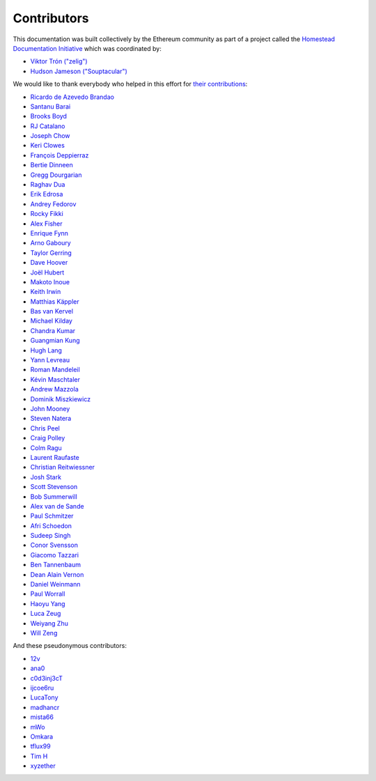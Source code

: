 .. _contributors:

********************************************************************************
Contributors
********************************************************************************

This documentation was built collectively by the Ethereum community as part of
a project called the
`Homestead Documentation Initiative <https://www.reddit.com/r/ethereum/comments/45116k/call_to_action_homestead_documentation_initiative/>`_
which was coordinated by:

- `Viktor Trón ("zelig") <https://github.com/zelig>`_
- `Hudson Jameson ("Souptacular") <https://github.com/Souptacular>`_
 
We would like to thank everybody who helped in this effort for `their contributions <https://github.com/ethereum/homestead-guide/graphs/contributors>`_:

- `Ricardo de Azevedo Brandao <https://github.com/programonauta>`_
- `Santanu Barai <https://github.com/0mkara>`_
- `Brooks Boyd <https://onename.com/midnight>`_
- `RJ Catalano <https://onename.com/VoR0220>`_
- `Joseph Chow <https://github.com/ethers>`_
- `Keri Clowes <http://github.com/kclowes>`_
- `François Deppierraz <https://github.com/ctrlaltdel>`_
- `Bertie Dinneen <https://github.com/bdinn1>`_
- `Gregg Dourgarian <https://github.com/greggdourgarian>`_
- `Raghav Dua <https://github.com/duaraghav8>`_
- `Erik Edrosa <https://github.com/OrangeShark>`_
- `Andrey Fedorov <https://github.com/anfedorov>`_
- `Rocky Fikki <https://github.com/rfikki>`_
- `Alex Fisher <https://github.com/alexfisher>`_
- `Enrique Fynn <https://github.com/enriquefynn>`_
- `Arno Gaboury <http://github.com/gabx>`_
- `Taylor Gerring <https://github.com/tgerring>`_
- `Dave Hoover <https://github.com/redsquirrel>`_
- `Joël Hubert <https://github.com/jmahhh>`_
- `Makoto Inoue <https://github.com/makoto>`_
- `Keith Irwin <https://github.com/keith24>`_
- `Matthias Käppler <https://github.com/mttkay>`_
- `Bas van Kervel <https://github.com/bas-vk>`_
- `Michael Kilday <https://github.com/taoteh1221>`_
- `Chandra Kumar <https://github.com/klmoney>`_
- `Guangmian Kung <https://github.com/gmkung>`_
- `Hugh Lang <https://github.com/hughlang>`_
- `Yann Levreau <https://github.com/yann300>`_
- `Roman Mandeleil <https://github.com/romanman>`_
- `Kévin Maschtaler <https://github.com/Kmaschta>`_
- `Andrew Mazzola <https://github.com/admazzola>`_
- `Dominik Miszkiewicz <https://github.com/dmiszkiewicz>`_
- `John Mooney <https://github.com/mooneyj>`_
- `Steven Natera <https://github.com/nodox>`_
- `Chris Peel <https://github.com/christianpeel>`_
- `Craig Polley <https://github.com/polleykc>`_
- `Colm Ragu <https://github.com/colm>`_
- `Laurent Raufaste <https://github.com/lra>`_
- `Christian Reitwiessner <https://github.com/chriseth>`_
- `Josh Stark <https://github.com/jjmstark>`_
- `Scott Stevenson <https://github.com/ScottStevenson>`_
- `Bob Summerwill <https://github.com/bobsummerwill>`_
- `Alex van de Sande <https://github.com/alexvandesande>`_
- `Paul Schmitzer <https://github.com/LiteBit>`_
- `Afri Schoedon <https://github.com/5chdn>`_
- `Sudeep Singh <https://github.com/c0d3inj3cT>`_
- `Conor Svensson <https://github.com/conor10>`_
- `Giacomo Tazzari <http://github.com/giact>`_
- `Ben Tannenbaum <https://github.com/BenUsername>`_
- `Dean Alain Vernon <https://github.com/azulmarino>`_
- `Daniel Weinmann <https://github.com/danielweinmann>`_
- `Paul Worrall <https://github.com/pjworrall>`_
- `Haoyu Yang <https://github.com/FrankMN>`_
- `Luca Zeug <https://github.com/luclu>`_
- `Weiyang Zhu <https://github.com/ZhuWeiyang>`_
- `Will Zeng <https://github.com/willzeng>`_

And these pseudonymous contributors:

- `12v <https://github.com/12v>`_
- `ana0 <https://github.com/ana0>`_
- `c0d3inj3cT <http://github.com/c0d3inj3cT>`_
- `ijcoe6ru <https://github.com/ijcoe6ru>`_
- `LucaTony <https://github.com/LucaTony>`_
- `madhancr <https://github.com/madhancr>`_
- `mista66 <https://github.com/mista66>`_
- `mWo <https://github.com/moneroexamples>`_
- `Omkara <https://github.com/0mkara>`_
- `tflux99 <https://github.com/tflux99>`_
- `Tim H <https://github.com/hobti01>`_
- `xyzether <https://github.com/xyzether>`_
